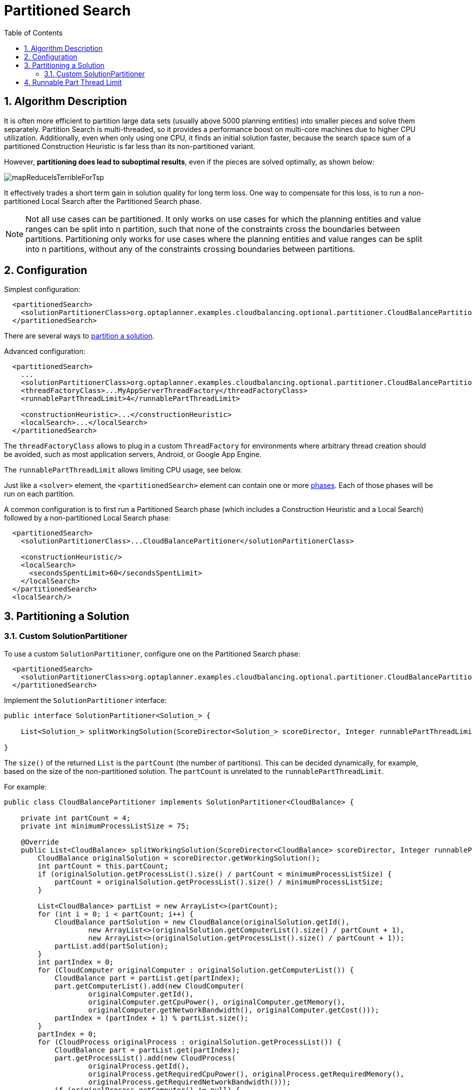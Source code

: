 [[partitionedSearch]]
= Partitioned Search
:doctype: book
:sectnums:
:toc: left
:icons: font
:experimental:
:sourcedir: .


[[partitionedSearchAlgorithm]]
== Algorithm Description

It is often more efficient to partition large data sets (usually above 5000 planning entities)
into smaller pieces and solve them separately.
Partition Search is multi-threaded, so it provides a performance boost on multi-core machines
due to higher CPU utilization.
Additionally, even when only using one CPU, it finds an initial solution faster,
because the search space sum of a partitioned Construction Heuristic is far less than its non-partitioned variant.

However, **partitioning does lead to suboptimal results**, even if the pieces are solved optimally, as shown below:

image::Chapter-Partitioned_search/mapReduceIsTerribleForTsp.png[align="center"]

It effectively trades a short term gain in solution quality for long term loss.
One way to compensate for this loss,
is to run a non-partitioned Local Search after the Partitioned Search phase.

[NOTE]
====
Not all use cases can be partitioned.
It only works on use cases for which the planning entities and value ranges can be split into n partition,
such that none of the constraints cross the boundaries between partitions.
Partitioning only works for use cases where the planning entities and value ranges can be split into n partitions,
without any of the constraints crossing boundaries between partitions.
====


[[partitionedSearchConfiguration]]
== Configuration

Simplest configuration:

[source,xml,options="nowrap"]
----
  <partitionedSearch>
    <solutionPartitionerClass>org.optaplanner.examples.cloudbalancing.optional.partitioner.CloudBalancePartitioner</solutionPartitionerClass>
  </partitionedSearch>
----

There are several ways to <<partitioningASolution,partition a solution>>.

Advanced configuration:

[source,xml,options="nowrap"]
----
  <partitionedSearch>
    ...
    <solutionPartitionerClass>org.optaplanner.examples.cloudbalancing.optional.partitioner.CloudBalancePartitioner</solutionPartitionerClass>
    <threadFactoryClass>...MyAppServerThreadFactory</threadFactoryClass>
    <runnablePartThreadLimit>4</runnablePartThreadLimit>

    <constructionHeuristic>...</constructionHeuristic>
    <localSearch>...</localSearch>
  </partitionedSearch>
----

The `threadFactoryClass` allows to plug in a custom `ThreadFactory` for environments
where arbitrary thread creation should be avoided, such as most application servers, Android, or Google App Engine.

The `runnablePartThreadLimit` allows limiting CPU usage, see below.

Just like a `<solver>` element, the `<partitionedSearch>` element can contain one or more <<solverPhase,phases>>.
Each of those phases will be run on each partition.

A common configuration is to first run a Partitioned Search phase
(which includes a Construction Heuristic and a Local Search)
followed by a non-partitioned Local Search phase:

[source,xml,options="nowrap"]
----
  <partitionedSearch>
    <solutionPartitionerClass>...CloudBalancePartitioner</solutionPartitionerClass>

    <constructionHeuristic/>
    <localSearch>
      <secondsSpentLimit>60</secondsSpentLimit>
    </localSearch>
  </partitionedSearch>
  <localSearch/>
----


[[partitioningASolution]]
== Partitioning a Solution


[[customSolutionPartitioner]]
=== Custom SolutionPartitioner

To use a custom `SolutionPartitioner`, configure one on the Partitioned Search phase:

[source,xml,options="nowrap"]
----
  <partitionedSearch>
    <solutionPartitionerClass>org.optaplanner.examples.cloudbalancing.optional.partitioner.CloudBalancePartitioner</solutionPartitionerClass>
  </partitionedSearch>
----

Implement the `SolutionPartitioner` interface:

[source,java,options="nowrap"]
----
public interface SolutionPartitioner<Solution_> {

    List<Solution_> splitWorkingSolution(ScoreDirector<Solution_> scoreDirector, Integer runnablePartThreadLimit);

}
----

The `size()` of the returned `List` is the `partCount` (the number of partitions).
This can be decided dynamically, for example, based on the size of the non-partitioned solution.
The `partCount` is unrelated to the `runnablePartThreadLimit`.

For example:

[source,java,options="nowrap"]
----
public class CloudBalancePartitioner implements SolutionPartitioner<CloudBalance> {

    private int partCount = 4;
    private int minimumProcessListSize = 75;

    @Override
    public List<CloudBalance> splitWorkingSolution(ScoreDirector<CloudBalance> scoreDirector, Integer runnablePartThreadLimit) {
        CloudBalance originalSolution = scoreDirector.getWorkingSolution();
        int partCount = this.partCount;
        if (originalSolution.getProcessList().size() / partCount < minimumProcessListSize) {
            partCount = originalSolution.getProcessList().size() / minimumProcessListSize;
        }

        List<CloudBalance> partList = new ArrayList<>(partCount);
        for (int i = 0; i < partCount; i++) {
            CloudBalance partSolution = new CloudBalance(originalSolution.getId(),
                    new ArrayList<>(originalSolution.getComputerList().size() / partCount + 1),
                    new ArrayList<>(originalSolution.getProcessList().size() / partCount + 1));
            partList.add(partSolution);
        }
        int partIndex = 0;
        for (CloudComputer originalComputer : originalSolution.getComputerList()) {
            CloudBalance part = partList.get(partIndex);
            part.getComputerList().add(new CloudComputer(
                    originalComputer.getId(),
                    originalComputer.getCpuPower(), originalComputer.getMemory(),
                    originalComputer.getNetworkBandwidth(), originalComputer.getCost()));
            partIndex = (partIndex + 1) % partList.size();
        }
        partIndex = 0;
        for (CloudProcess originalProcess : originalSolution.getProcessList()) {
            CloudBalance part = partList.get(partIndex);
            part.getProcessList().add(new CloudProcess(
                    originalProcess.getId(),
                    originalProcess.getRequiredCpuPower(), originalProcess.getRequiredMemory(),
                    originalProcess.getRequiredNetworkBandwidth()));
            if (originalProcess.getComputer() != null) {
                // TODO switch the reference to the partition cloned computer
                // TODO Then fail fast if the computer isn't in the same partition with this exception:
                throw new IllegalStateException("The initialized process (" + originalProcess
                        + ") has a computer (" + originalProcess.getComputer()
                        + ") which belongs to the another partition.");
            }
            partIndex = (partIndex + 1) % partList.size();
        }
        return partList;
    }

}
----

To configure values of a `SolutionPartitioner` dynamically in the solver configuration
(so the <<benchmarker,Benchmarker>> can tweak those parameters), use the `solutionPartitionerCustomProperties` element:

[source,xml,options="nowrap"]
----
  <partitionedSearch>
    <solutionPartitionerClass>...CloudBalancePartitioner</solutionPartitionerClass>
    <solutionPartitionerCustomProperties>
      <partCount>8</partCount>
      <minimumProcessListSize>100</minimumProcessListSize>
    </solutionPartitionerCustomProperties>
  </partitionedSearch>
----

Then implement the `PropertiesConfigurable` interface to override the `applyCustomProperties()` method
to parse each custom property when a `Solver` is build.

[source,java,options="nowrap"]
----
public class CloudBalancePartitioner implements SolutionPartitioner<CloudBalance>, PropertiesConfigurable {

    private int partCount;
    private int minimumProcessListSize;

    @Override
    public void applyCustomProperties(Map<String, String> customPropertyMap) {
        String partCountString = customPropertyMap.remove("partCount");
        try {
            partCount = partCountString == null ? 4 : Integer.parseInt(partCountString);
        } catch (NumberFormatException e) {
            throw new IllegalArgumentException("The partCount (" + partCountString + ") cannot be parsed.", e);
        }
        String minimumProcessListSizeString = customPropertyMap.remove("minimumProcessListSize");
        try {
            minimumProcessListSize = minimumProcessListSizeString == null ? 75 : Integer.parseInt(minimumProcessListSizeString);
        } catch (NumberFormatException e) {
            throw new IllegalArgumentException("The minimumProcessListSize (" + minimumProcessListSizeString + ") cannot be parsed.", e);
        }
        if (!customPropertyMap.isEmpty()) {
            throw new IllegalStateException("The customProperties (" + customPropertyMap.keySet()
                    + ") are not supported.");
        }
    }

    ...
}
----


[[runnablePartThreadLimit]]
== Runnable Part Thread Limit

When running a multi-threaded solver, such as Partitioned Search, CPU power can quickly become a scarce resource,
which can cause other processes or threads to hang or freeze.
However, Planner has a system to prevent CPU starving of
other processes (such as an SSH connection in production or your IDE in development)
or other threads (such as the servlet threads that handle REST requests).

As explained in <<sizingHardwareAndSoftware, sizing hardware and software>>,
each solver (including each child solver) does no IO during `solve()` and therefore saturates 1 CPU core completely.
In Partitioned Search, every partition always has its own thread, called a part thread.
It is impossible for two partitions to share a thread,
because of <<asynchronousTermination,asynchronous termination>>: the second thread would never run.
Every part thread will try to consume one CPU core entirely, so if there are more partitions than CPU cores,
this will probably hang the system.
`Thread.setPriority()` is often too weak to solve this hogging problem, so another approach is used.

The `runnablePartThreadLimit` parameter specifies how many part threads are runnable at the same time.
The other part threads will temporarily block and therefore will not consume any CPU power.
*This parameter basically specifies how many CPU cores are donated to Planner.*
All part threads share the CPU cores in a round-robin manner
to consume (more or less) the same number of CPU cycles:

image::Chapter-Partitioned_search/partitionedSearchThreading.png[align="center"]

The following `runnablePartThreadLimit` options are supported:

* `UNLIMITED`: Allow Planner to occupy all CPU cores, do not avoid hogging.
Useful if a no hogging CPU policy is configured on the OS level.
* `AUTO` (default): Let Planner decide how many CPU cores to occupy. This formula is based on experience.
It does not hog all CPU cores on a multi-core machine.
* Static number: The number of CPU cores to consume. For example:
+
[source,xml,options="nowrap"]
----
<runnablePartThreadLimit>2</runnablePartThreadLimit>
----
* JavaScript formula: Formula for the number of CPU cores to occupy.
It can use the variable `availableProcessorCount`. For example:
+
[source,xml,options="nowrap"]
----
<runnablePartThreadLimit>availableProcessorCount - 2</runnablePartThreadLimit>
----

[WARNING]
====
If the `runnablePartThreadLimit` is equal to or higher than the number of available processors,
the host is likely to hang or freeze,
unless there is an OS specific policy in place to avoid Planner from hogging all the CPU processors.
====
